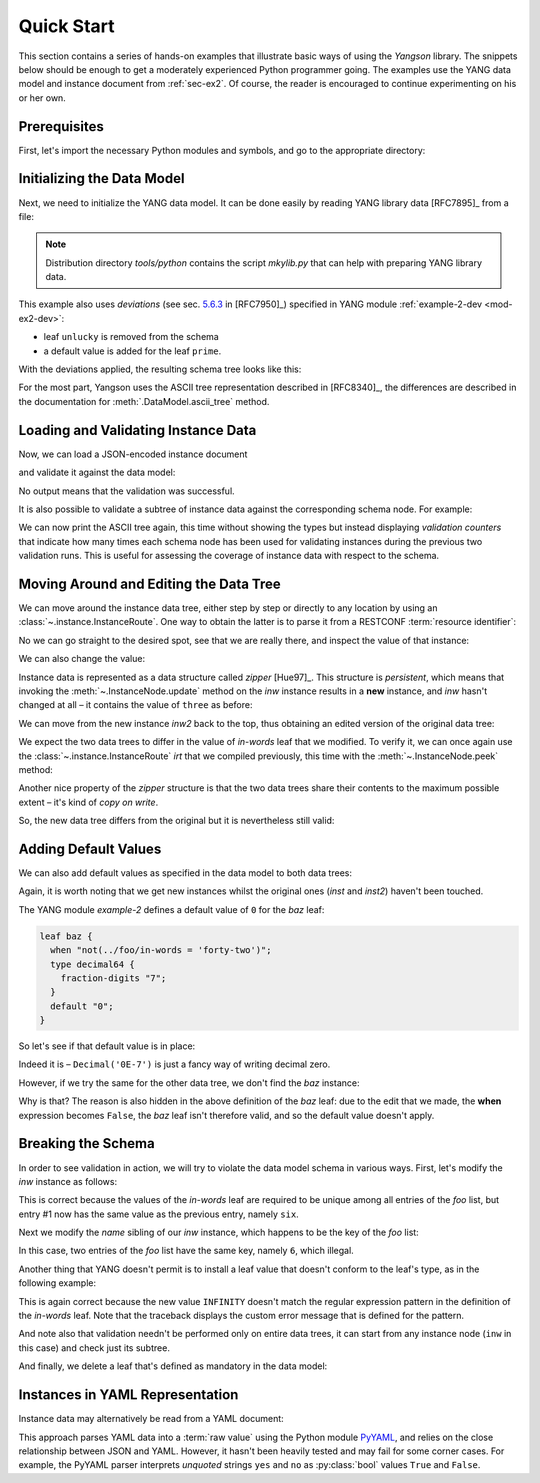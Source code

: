 .. _quick-start:

***********
Quick Start
***********
.. testcleanup::

   os.chdir("../..")

This section contains a series of hands-on examples that illustrate
basic ways of using the *Yangson* library. The snippets below should
be enough to get a moderately experienced Python programmer going. The
examples use the YANG data model and instance document
from :ref:`sec-ex2`. Of course, the reader is encouraged to continue
experimenting on his or her own.

Prerequisites
=============

First, let's import the necessary Python modules and symbols, and go
to the appropriate directory:

.. doctest::

   >>> import os
   >>> import json
   >>> import yaml
   >>> from yangson import DataModel
   >>> os.chdir("examples/ex2")

Initializing the Data Model
===========================

Next, we need to initialize the YANG data model. It can be done easily
by reading YANG library data [RFC7895]_ from a file:

.. doctest::

   >>> dm = DataModel.from_file('yang-library-ex2.json',
   ... [".", "../../../yang-modules/ietf"])
   >>> dm.schema.description
   'Data model ID: 9a9b7d2d28d4d78fa42e12348346990e3fb1c1b9'

.. note::
   Distribution directory *tools/python* contains the script *mkylib.py* that
   can help with preparing YANG library data.

This example also uses *deviations* (see sec. `5.6.3`_ in [RFC7950]_) specified in YANG module :ref:`example-2-dev <mod-ex2-dev>`:

* leaf ``unlucky`` is removed from the schema
* a default value is added for the leaf ``prime``.

With the deviations applied, the resulting schema tree looks like this:

.. doctest::

   >>> print(dm.ascii_tree(), end='')
   +--rw example-2:bag
      +--rw bar <boolean>
      +--rw baz? <decimal64>
      +--rw foo# [number]
         +--rw in-words? <string>
         +--rw number <uint8>
         +--rw prime? <boolean>

For the most part, Yangson uses the ASCII tree representation described in [RFC8340]_, the differences are described in the documentation for :meth:`.DataModel.ascii_tree` method.

Loading and Validating Instance Data
====================================

Now, we can load a JSON-encoded instance document

.. doctest::

   >>> with open('example-data.json') as infile:
   ...   ri = json.load(infile)
   >>> inst = dm.from_raw(ri)

and validate it against the data model:

.. doctest::

   >>> inst.validate()

No output means that the validation was successful.

It is also possible to validate a subtree of instance data against the corresponding schema node. For example:

.. doctest::

   >>> foo2 = inst['example-2:bag']['foo'][2]
   >>> foo2.validate()

We can now print the ASCII tree again, this time without showing the
types but instead displaying *validation counters* that indicate how
many times each schema node has been used for validating instances
during the previous two validation runs. This is useful for assessing
the coverage of instance data with respect to the schema.

.. doctest::

   >>> print(dm.ascii_tree(no_types=True, val_count=True), end='')
   +--rw example-2:bag {1}
      +--rw bar {1}
      +--rw baz? {0}
      +--rw foo# [number] {5}
         +--rw in-words? {5}
         +--rw number {5}
         +--rw prime? {3}

Moving Around and Editing the Data Tree
=======================================

We can move around the instance data tree, either step by step or
directly to any location by using
an :class:`~.instance.InstanceRoute`. One way to obtain the latter is
to parse it from a RESTCONF :term:`resource identifier`:

.. doctest::

   >>> irt = dm.parse_resource_id('/example-2:bag/foo=3/in-words')
   >>> type(irt)
   <class 'yangson.instance.InstanceRoute'>

No we can go straight to the desired spot, see that we are really
there, and inspect the value of that instance:

.. doctest::

   >>> inw = inst.goto(irt)
   >>> inw.json_pointer()
   '/example-2:bag/foo/1/in-words'
   >>> inw.value
   'three'

We can also change the value:

.. doctest::

   >>> inw2 = inw.update('forty-two')
   >>> inw2.value
   'forty-two'

Instance data is represented as a data structure
called *zipper* [Hue97]_. This structure is *persistent*, which means
that invoking the :meth:`~.InstanceNode.update` method on the *inw*
instance results in a **new** instance, and *inw* hasn't changed at
all – it contains the value of ``three`` as before:

.. doctest::

   >>> inw.value
   'three'

We can move from the new instance *inw2* back to the top, thus
obtaining an edited version of the original data tree:

.. doctest::

   >>> inst2 = inw2.top()

We expect the two data trees to differ in the value of *in-words* leaf
that we modified. To verify it, we can once again use
the :class:`~.instance.InstanceRoute` *irt* that we compiled
previously, this time with the :meth:`~.InstanceNode.peek` method:

.. doctest::

   >>> inst.peek(irt)
   'three'
   >>> inst2.peek(irt)
   'forty-two'

Another nice property of the *zipper* structure is that the two data
trees share their contents to the maximum possible extent – it's kind
of *copy on write*.

So, the new data tree differs from the original but it is nevertheless
still valid:

.. doctest::

   >>> inst2.validate()

Adding Default Values
=====================

We can also add default values as specified in the data model to both
data trees:

.. doctest::

   >>> iwd = inst.add_defaults()
   >>> i2wd = inst2.add_defaults()

Again, it is worth noting that we get new instances whilst the
original ones (*inst* and *inst2*) haven't been touched.

The YANG module *example-2* defines a default value of ``0`` for
the *baz* leaf:

.. code-block:: none

   leaf baz {
     when "not(../foo/in-words = 'forty-two')";
     type decimal64 {
       fraction-digits "7";
     }
     default "0";
   }

So let's see if that default value is in place:

.. doctest::

   >>> iwd['example-2:bag']['baz'].value
   Decimal('0E-7')

Indeed it is – ``Decimal('0E-7')`` is just a fancy way of writing
decimal zero.

However, if we try the same for the other data tree, we don't find the
*baz* instance:

.. doctest::

   >>> i2wd['example-2:bag']['baz'].value
   Traceback (most recent call last):
   ...
   yangson.exceptions.NonexistentInstance: {/example-2:bag} member 'baz'

Why is that? The reason is also hidden in the above definition of
the *baz* leaf: due to the edit that we made, the **when** expression
becomes ``False``, the *baz* leaf isn't therefore valid, and so the
default value doesn't apply.

Breaking the Schema
===================

In order to see validation in action, we will try to violate the data model schema in various ways. First, let's modify the *inw* instance as follows:

.. doctest::

   >>> broken1 = inw.update("six").top()
   >>> broken1.validate()
   Traceback (most recent call last):
   ...
   yangson.exceptions.SemanticError: {/example-2:bag/foo} data-not-unique: entry 1

This is correct because the values of the *in-words* leaf are required to be unique among all entries of the *foo* list, but entry #1 now has the same value as the previous entry, namely ``six``.

Next we modify the *name* sibling of our *inw* instance, which
happens to be the key of the *foo* list:

.. doctest::

   >>> broken2 = inw.sibling('number').update(6).top()
   >>> broken2.validate()
   Traceback (most recent call last):
   ...
   yangson.exceptions.SemanticError: {/example-2:bag/foo} non-unique-key: 6

In this case, two entries of the *foo* list have the same key, namely ``6``, which illegal.

Another thing that YANG doesn't permit is to install a leaf value that
doesn't conform to the leaf's type, as in the following example:

.. doctest::

   >>> inw.update('INFINITY').validate()
   Traceback (most recent call last):
   ...
   yangson.exceptions.YangTypeError: {/example-2:bag/foo[number="3"]/in-words} invalid-type: must be number in words: INFINITY

This is again correct because the new value ``INFINITY`` doesn't match
the regular expression pattern in the definition of the *in-words*
leaf. Note that the traceback displays the custom error message that
is defined for the pattern.

And note also that validation needn't be performed only on entire data
trees, it can start from any instance node (``inw`` in this case) and
check just its subtree.

And finally, we delete a leaf that's defined as mandatory in the data model:

.. doctest::

   >>> broken3 = inw.up().up().up().delete_item('bar').top()
   >>> broken3.validate()
   Traceback (most recent call last):
   ...
   yangson.exceptions.SchemaError: {/example-2:bag} missing-data: expected 'bar'

Instances in YAML Representation
================================

Instance data may alternatively be read from a YAML document:

.. doctest::

   >>> with open('example-data.yaml') as infile:
   ...   ri = yaml.load(infile, Loader=yaml.SafeLoader)
   >>> inst = dm.from_raw(ri)
   >>> inst.validate()
   >>> inst.peek(irt)
   'three'

This approach parses YAML data into a :term:`raw value` using the
Python module `PyYAML`_, and relies on the close relationship between
JSON and YAML. However, it hasn't been heavily tested and may fail for
some corner cases. For example, the PyYAML parser interprets
*unquoted* strings ``yes`` and ``no`` as :py:class:`bool` values
``True`` and ``False``.

.. _5.6.3: https://www.rfc-editor.org/rfc/rfc7950.html#section-5.6.3
.. _PyYAML: https://pypi.org/project/PyYAML/
